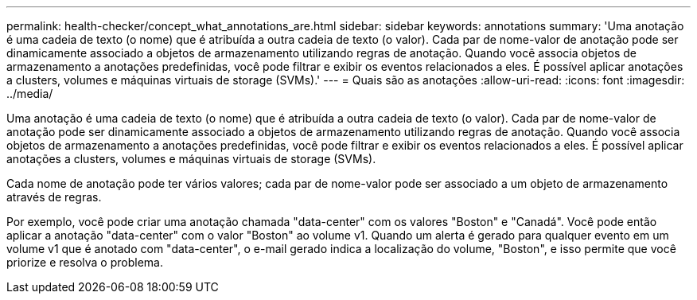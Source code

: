 ---
permalink: health-checker/concept_what_annotations_are.html 
sidebar: sidebar 
keywords: annotations 
summary: 'Uma anotação é uma cadeia de texto (o nome) que é atribuída a outra cadeia de texto (o valor). Cada par de nome-valor de anotação pode ser dinamicamente associado a objetos de armazenamento utilizando regras de anotação. Quando você associa objetos de armazenamento a anotações predefinidas, você pode filtrar e exibir os eventos relacionados a eles. É possível aplicar anotações a clusters, volumes e máquinas virtuais de storage (SVMs).' 
---
= Quais são as anotações
:allow-uri-read: 
:icons: font
:imagesdir: ../media/


[role="lead"]
Uma anotação é uma cadeia de texto (o nome) que é atribuída a outra cadeia de texto (o valor). Cada par de nome-valor de anotação pode ser dinamicamente associado a objetos de armazenamento utilizando regras de anotação. Quando você associa objetos de armazenamento a anotações predefinidas, você pode filtrar e exibir os eventos relacionados a eles. É possível aplicar anotações a clusters, volumes e máquinas virtuais de storage (SVMs).

Cada nome de anotação pode ter vários valores; cada par de nome-valor pode ser associado a um objeto de armazenamento através de regras.

Por exemplo, você pode criar uma anotação chamada "data-center" com os valores "Boston" e "Canadá". Você pode então aplicar a anotação "data-center" com o valor "Boston" ao volume v1. Quando um alerta é gerado para qualquer evento em um volume v1 que é anotado com "data-center", o e-mail gerado indica a localização do volume, "Boston", e isso permite que você priorize e resolva o problema.
